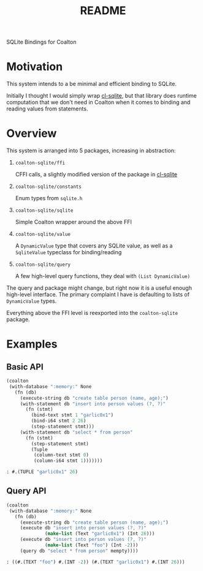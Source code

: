 #+title: README

SQLite Bindings for Coalton

* Motivation

This system intends to a be minimal and efficient binding to SQLite.

Initially I thought I would simply wrap [[https://github.com/TeMPOraL/cl-sqlite][cl-sqlite]], but that library
does runtime computation that we don't need in Coalton when it comes
to binding and reading values from statements.

* Overview

This system is arranged into 5 packages, increasing in abstraction:

1. ~coalton-sqlite/ffi~

   CFFI calls, a slightly modified version of the package in [[https://github.com/TeMPOraL/cl-sqlite][cl-sqlite]]

2. ~coalton-sqlite/constants~

   Enum types from ~sqlite.h~

3. ~coalton-sqlite/sqlite~

   Simple Coalton wrapper around the above FFI

4. ~coalton-sqlite/value~

   A ~DynamicValue~ type that covers any SQLite value, as well as a
   ~SqliteValue~ typeclass for binding/reading

5. ~coalton-sqlite/query~

   A few high-level query functions, they deal with ~(List DynamicValue)~

The query and package might change, but right now it is a useful
enough high-level interface.  The primary complaint I have is
defaulting to lists of ~DynamicValue~ types.

Everything above the FFI level is reexported into the ~coalton-sqlite~
package.

* Examples

** Basic API

#+begin_src lisp :package coalton-sqlite
  (coalton
   (with-database ":memory:" None
     (fn (db)
       (execute-string db "create table person (name, age);")
       (with-statement db "insert into person values (?, ?)"
         (fn (stmt)
           (bind-text stmt 1 "garlic0x1")
           (bind-i64 stmt 2 26)
           (step-statement stmt)))
       (with-statement db "select * from person"
         (fn (stmt)
           (step-statement stmt)
           (Tuple
            (column-text stmt 0)
            (column-i64 stmt 1)))))))
#+end_src

#+begin_src lisp
: #.(TUPLE "garlic0x1" 26)
#+end_src

** Query API

#+begin_src lisp :package coalton-sqlite
  (coalton
   (with-database ":memory:" None
     (fn (db)
       (execute-string db "create table person (name, age);")
       (execute db "insert into person values (?, ?)"
                (make-list (Text "garlic0x1") (Int 26)))
       (execute db "insert into person values (?, ?)"
                (make-list (Text "foo") (Int -2)))
       (query db "select * from person" mempty))))
#+end_src

#+begin_src lisp
: ((#.(TEXT "foo") #.(INT -2)) (#.(TEXT "garlic0x1") #.(INT 26)))
#+end_src
